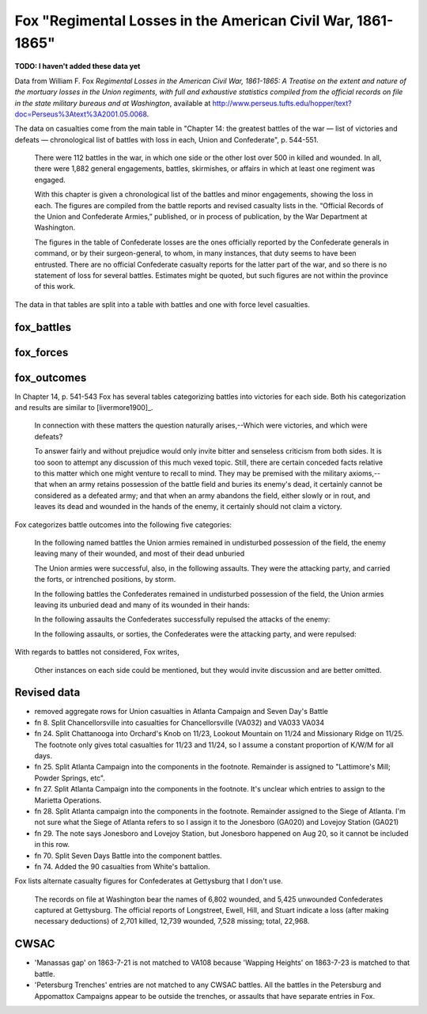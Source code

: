 Fox "Regimental Losses in the American Civil War, 1861-1865"
=============================================================

**TODO: I haven't added these data yet**

Data from William F. Fox *Regimental Losses in the American Civil War,
1861-1865: A Treatise on the extent and nature of the mortuary losses
in the Union regiments, with full and exhaustive statistics compiled
from the official records on file in the state military bureaus and at
Washington*, available at
http://www.perseus.tufts.edu/hopper/text?doc=Perseus%3Atext%3A2001.05.0068.

The data on casualties come from the main table in "Chapter 14: the
greatest battles of the war — list of victories and defeats —
chronological list of battles with loss in each, Union and
Confederate", p. 544-551.

    There were 112 battles in the war, in which one side or the other
    lost over 500 in killed and wounded. In all, there were 1,882
    general engagements, battles, skirmishes, or affairs in which at
    least one regiment was engaged.

    With this chapter is given a chronological list of the battles and
    minor engagements, showing the loss in each. The figures are
    compiled from the battle reports and revised casualty lists in
    the. “Official Records of the Union and Confederate Armies,”
    published, or in process of publication, by the War Department at
    Washington.

    The figures in the table of Confederate losses are the ones
    officially reported by the Confederate generals in command, or by
    their surgeon-general, to whom, in many instances, that duty seems
    to have been entrusted. There are no official Confederate casualty
    reports for the latter part of the war, and so there is no
    statement of loss for several battles. Estimates might be quoted,
    but such figures are not within the province of this work.

The data in that tables are split into a table with battles and one with
force level casualties.

fox_battles
-------------

fox_forces
--------------


fox_outcomes
---------------

In Chapter 14, p. 541-543 Fox has several tables categorizing battles into
victories for each side. Both his categorization and results are similar
to [livermore1900]_.

   In connection with these matters the question naturally arises,--Which
   were victories, and which were defeats?

   To answer fairly and without prejudice would only invite bitter and
   senseless criticism from both sides. It is too soon to attempt any
   discussion of this much vexed topic. Still, there are certain conceded
   facts relative to this matter which one might venture to recall to
   mind. They may be premised with the military axioms,--that when an
   army retains possession of the battle field and buries its enemy's
   dead, it certainly cannot be considered as a defeated army; and that
   when an army abandons the field, either slowly or in rout, and leaves
   its dead and wounded in the hands of the enemy, it certainly should
   not claim a victory.

Fox categorizes battle outcomes into the following five categories:

   In the following named battles the Union armies remained in
   undisturbed possession of the field, the enemy leaving many of their
   wounded, and most of their dead unburied

   The Union armies were successful, also, in the following
   assaults. They were the attacking party, and carried the forts, or
   intrenched positions, by storm.

   In the following battles the Confederates remained in undisturbed
   possession of the field, the Union armies leaving its unburied dead
   and many of its wounded in their hands:

   In the following assaults the Confederates successfully repulsed the
   attacks of the enemy:

   In the following assaults, or sorties, the Confederates were the
   attacking party, and were repulsed:

With regards to battles not considered, Fox writes,

  Other instances on each side could be mentioned, but they would
  invite discussion and are better omitted.

Revised data
-------------------

- removed aggregate rows for Union casualties in Atlanta Campaign and Seven Day's Battle
- fn 8. Split Chancellorsville into casualties for Chancellorsville (VA032) and VA033 VA034 
- fn 24. Split Chattanooga into Orchard's Knob on 11/23, Lookout
  Mountain on 11/24 and Missionary Ridge on 11/25. The footnote only
  gives total casualties for 11/23 and 11/24, so I assume a constant
  proportion of K/W/M for all days.
- fn 25. Split Atlanta Campaign into the components in the footnote.  Remainder is assigned to 
  "Lattimore's Mill; Powder Springs, etc". 
- fn 27. Split Atlanta Campaign into the components in the footnote.  It's unclear which entries
  to assign to the Marietta Operations.
- fn 28. Split Atlanta campaign into the components in the footnote. Remainder assigned to the Siege of Atlanta.
  I'm not sure what the Siege of Atlanta refers to so I assign it to the Jonesboro (GA020) and Lovejoy Station (GA021)
- fn 29. The note says Jonesboro and Lovejoy Station, but Jonesboro
  happened on Aug 20, so it cannot be included in this row.
- fn 70. Split Seven Days Battle into the component battles.
- fn 74. Added the 90 casualties from White's battalion.

Fox lists alternate casualty figures for Confederates at Gettysburg that I don't use.

   The records on file at Washington bear the names of 6,802 wounded,
   and 5,425 unwounded Confederates captured at Gettysburg. The
   official reports of Longstreet, Ewell, Hill, and Stuart indicate a
   loss (after making necessary deductions) of 2,701 killed, 12,739
   wounded, 7,528 missing; total, 22,968.

CWSAC 
------------------

- 'Manassas gap' on 1863-7-21 is not matched to VA108 because 'Wapping
  Heights' on 1863-7-23 is matched to that battle.
- 'Petersburg Trenches' entries are not matched to any CWSAC
  battles. All the battles in the Petersburg and Appomattox Campaigns
  appear to be outside the trenches, or assaults that have separate entries in Fox.
